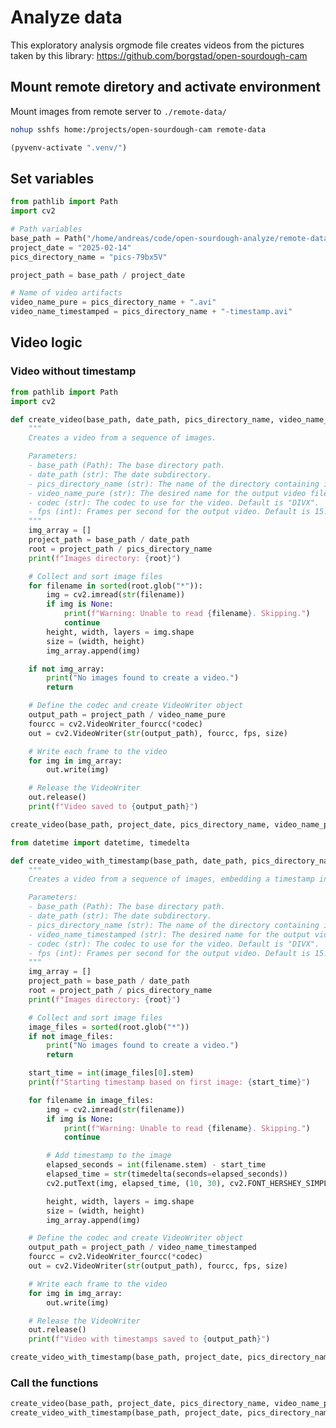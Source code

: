 * Analyze data
:PROPERTIES:
:header-args: :session python
:END:

This exploratory analysis orgmode file creates videos from the pictures taken by this library: https://github.com/borgstad/open-sourdough-cam

** Mount remote diretory and activate environment

Mount images from remote server to =./remote-data/=
#+begin_src bash
  nohup sshfs home:/projects/open-sourdough-cam remote-data
#+end_src

#+BEGIN_SRC emacs-lisp
(pyvenv-activate ".venv/")
#+END_SRC

** Set variables

#+begin_src python
  from pathlib import Path
  import cv2

  # Path variables
  base_path = Path("/home/andreas/code/open-sourdough-analyze/remote-data")
  project_date = "2025-02-14"
  pics_directory_name = "pics-79bx5V"

  project_path = base_path / project_date

  # Name of video artifacts
  video_name_pure = pics_directory_name + ".avi"
  video_name_timestamped = pics_directory_name + "-timestamp.avi"
#+end_src

** Video logic
*** Video without timestamp
#+begin_src python :results output
from pathlib import Path
import cv2

def create_video(base_path, date_path, pics_directory_name, video_name_pure, codec="DIVX", fps=15):
    """
    Creates a video from a sequence of images.

    Parameters:
    - base_path (Path): The base directory path.
    - date_path (str): The date subdirectory.
    - pics_directory_name (str): The name of the directory containing images.
    - video_name_pure (str): The desired name for the output video file.
    - codec (str): The codec to use for the video. Default is "DIVX".
    - fps (int): Frames per second for the output video. Default is 15.
    """
    img_array = []
    project_path = base_path / date_path
    root = project_path / pics_directory_name
    print(f"Images directory: {root}")

    # Collect and sort image files
    for filename in sorted(root.glob("*")):
        img = cv2.imread(str(filename))
        if img is None:
            print(f"Warning: Unable to read {filename}. Skipping.")
            continue
        height, width, layers = img.shape
        size = (width, height)
        img_array.append(img)

    if not img_array:
        print("No images found to create a video.")
        return

    # Define the codec and create VideoWriter object
    output_path = project_path / video_name_pure
    fourcc = cv2.VideoWriter_fourcc(*codec)
    out = cv2.VideoWriter(str(output_path), fourcc, fps, size)

    # Write each frame to the video
    for img in img_array:
        out.write(img)

    # Release the VideoWriter
    out.release()
    print(f"Video saved to {output_path}")
#+end_src


#+begin_src python :results output
create_video(base_path, project_date, pics_directory_name, video_name_pure)
#+end_src


#+begin_src python :results output
  from datetime import datetime, timedelta

  def create_video_with_timestamp(base_path, date_path, pics_directory_name, video_name_timestamped, codec="DIVX", fps=15):
      """
      Creates a video from a sequence of images, embedding a timestamp in each frame.

      Parameters:
      - base_path (Path): The base directory path.
      - date_path (str): The date subdirectory.
      - pics_directory_name (str): The name of the directory containing images.
      - video_name_timestamped (str): The desired name for the output video file.
      - codec (str): The codec to use for the video. Default is "DIVX".
      - fps (int): Frames per second for the output video. Default is 15.
      """
      img_array = []
      project_path = base_path / date_path
      root = project_path / pics_directory_name
      print(f"Images directory: {root}")

      # Collect and sort image files
      image_files = sorted(root.glob("*"))
      if not image_files:
          print("No images found to create a video.")
          return

      start_time = int(image_files[0].stem)
      print(f"Starting timestamp based on first image: {start_time}")

      for filename in image_files:
          img = cv2.imread(str(filename))
          if img is None:
              print(f"Warning: Unable to read {filename}. Skipping.")
              continue

          # Add timestamp to the image
          elapsed_seconds = int(filename.stem) - start_time
          elapsed_time = str(timedelta(seconds=elapsed_seconds))
          cv2.putText(img, elapsed_time, (10, 30), cv2.FONT_HERSHEY_SIMPLEX, 1, (255, 255, 255), 2)

          height, width, layers = img.shape
          size = (width, height)
          img_array.append(img)

      # Define the codec and create VideoWriter object
      output_path = project_path / video_name_timestamped
      fourcc = cv2.VideoWriter_fourcc(*codec)
      out = cv2.VideoWriter(str(output_path), fourcc, fps, size)

      # Write each frame to the video
      for img in img_array:
          out.write(img)

      # Release the VideoWriter
      out.release()
      print(f"Video with timestamps saved to {output_path}")
#+end_src


#+begin_src python
  create_video_with_timestamp(base_path, project_date, pics_directory_name, video_name_timestamped)
#+end_src


*** Call the functions
#+begin_src python
  create_video(base_path, project_date, pics_directory_name, video_name_pure)
  create_video_with_timestamp(base_path, project_date, pics_directory_name, video_name_timestamped)
#+end_src
